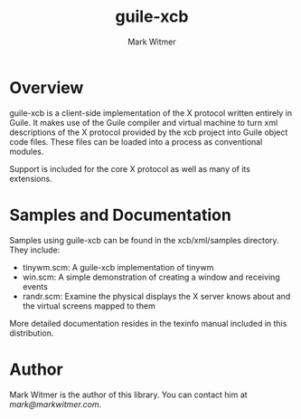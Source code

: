 #+TITLE: guile-xcb
#+AUTHOR: Mark Witmer
#+DESCRIPTION: A Guile implementation of the X protocol using xml/xcb

* Overview

guile-xcb is a client-side implementation of the X protocol written
entirely in Guile. It makes use of the Guile compiler and virtual
machine to turn xml descriptions of the X protocol provided by the xcb
project into Guile object code files. These files can be loaded into a
process as conventional modules.

Support is included for the core X protocol as well as many of its
extensions.

* Samples and Documentation

Samples using guile-xcb can be found in the xcb/xml/samples
directory. They include:

- tinywm.scm: A guile-xcb implementation of tinywm
- win.scm: A simple demonstration of creating a window and receiving
  events
- randr.scm: Examine the physical displays the X server knows about
  and the virtual screens mapped to them

More detailed documentation resides in the texinfo manual included in
this distribution.

* Author

Mark Witmer is the author of this library. You can contact him at
[[mark@markwitmer.com]].

